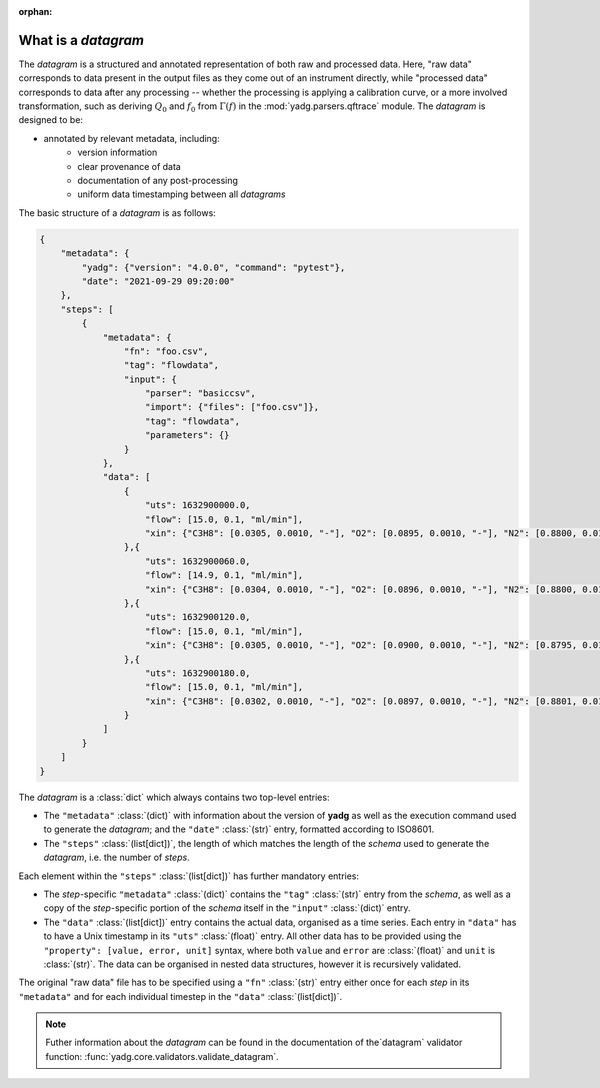 :orphan:

.. _object_datagram:

What is a `datagram`
````````````````````
The `datagram` is a structured and annotated representation of both raw and 
processed data. Here, "raw data" corresponds to data present in the output files
as they come out of an instrument directly, while "processed data" corresponds 
to data after any processing -- whether the processing is applying a calibration 
curve, or a more involved transformation, such as deriving :math:`Q_0` and 
:math:`f_0` from :math:`\Gamma(f)` in the :mod:`yadg.parsers.qftrace` module. 
The `datagram` is designed to be:

- annotated by relevant metadata, including:
    - version information
    - clear provenance of data 
    - documentation of any post-processing
    - uniform data timestamping between all `datagrams`

The basic structure of a `datagram` is as follows:

.. code-block:: json

    {
        "metadata": {
            "yadg": {"version": "4.0.0", "command": "pytest"},
            "date": "2021-09-29 09:20:00"
        },
        "steps": [
            {
                "metadata": {
                    "fn": "foo.csv",
                    "tag": "flowdata",
                    "input": {
                        "parser": "basiccsv",
                        "import": {"files": ["foo.csv"]},
                        "tag": "flowdata",
                        "parameters": {}
                    }
                },
                "data": [
                    {
                        "uts": 1632900000.0, 
                        "flow": [15.0, 0.1, "ml/min"],
                        "xin": {"C3H8": [0.0305, 0.0010, "-"], "O2": [0.0895, 0.0010, "-"], "N2": [0.8800, 0.0100, "-"]}
                    },{
                        "uts": 1632900060.0, 
                        "flow": [14.9, 0.1, "ml/min"],
                        "xin": {"C3H8": [0.0304, 0.0010, "-"], "O2": [0.0896, 0.0010, "-"], "N2": [0.8800, 0.0100, "-"]}
                    },{
                        "uts": 1632900120.0, 
                        "flow": [15.0, 0.1, "ml/min"],
                        "xin": {"C3H8": [0.0305, 0.0010, "-"], "O2": [0.0900, 0.0010, "-"], "N2": [0.8795, 0.0100, "-"]}
                    },{
                        "uts": 1632900180.0, 
                        "flow": [15.0, 0.1, "ml/min"],
                        "xin": {"C3H8": [0.0302, 0.0010, "-"], "O2": [0.0897, 0.0010, "-"], "N2": [0.8801, 0.0100, "-"]}
                    }
                ]
            }
        ]
    }

The `datagram` is a :class:`dict` which always contains two top-level entries:

- The ``"metadata"`` :class:`(dict)` with information about the version of 
  **yadg** as well as the execution command used to generate the `datagram`; and
  the ``"date"`` :class:`(str)` entry, formatted according to ISO8601.
- The ``"steps"`` :class:`(list[dict])`, the length of which matches the length 
  of the `schema` used to generate the `datagram`, i.e. the number of `steps`.

Each element within the ``"steps"`` :class:`(list[dict])` has further mandatory
entries: 

- The `step`\ -specific ``"metadata"`` :class:`(dict)` contains the ``"tag"`` 
  :class:`(str)` entry from the `schema`, as well as a copy of the 
  `step`\ -specific portion of the `schema` itself in the ``"input"`` 
  :class:`(dict)` entry. 
- The ``"data"`` :class:`(list[dict])` entry contains the actual data, 
  organised as a time series. Each entry in ``"data"`` has to have a Unix 
  timestamp in its ``"uts"`` :class:`(float)` entry. All other data has to be
  provided using the ``"property": [value, error, unit]`` syntax, where both 
  ``value`` and ``error`` are :class:`(float)` and ``unit`` is :class:`(str)`.
  The data can be organised in nested data structures, however it is recursively
  validated.

The original "raw data" file has to be specified using a ``"fn"`` :class:`(str)`
entry either once for each `step` in its ``"metadata"`` and for each individual 
timestep in the ``"data"`` :class:`(list[dict])`.

.. note::

    Futher information about the `datagram` can be found in the documentation of
    the`datagram` validator function: :func:`yadg.core.validators.validate_datagram`.